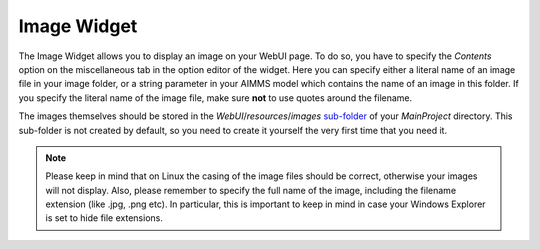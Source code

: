 Image Widget
===============

The Image Widget allows you to display an image on your WebUI page. To do so, you have to specify the *Contents* option on the miscellaneous tab in the option editor of the widget. 
Here you can specify either a literal name of an image file in your image folder, or a string parameter in your AIMMS model which contains the name of an image in this folder. 
If you specify the literal name of the image file, make sure **not** to use quotes around the filename.

The images themselves should be stored in the *WebUI*/*resources*/*images* `sub-folder <folder.html#resouces#images>`_ of your *MainProject* directory. 
This sub-folder is not created by default, so you need to create it yourself the very first time that you need it.

.. note:: Please keep in mind that on Linux the casing of the image files should be correct, otherwise your images will not display. Also, please remember to specify the full name of the image, including the filename extension (like .jpg, .png etc). In particular, this is important to keep in mind in case your Windows Explorer is set to hide file extensions.

.. image:: images/Image-View.png
    :align: center
    